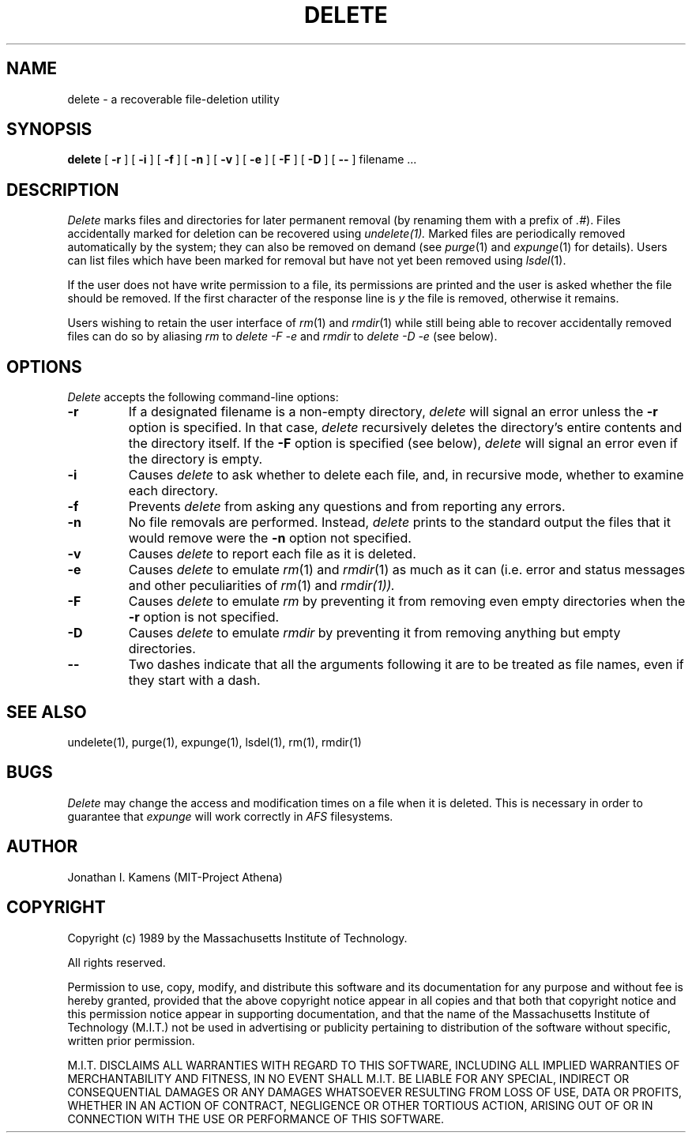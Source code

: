 .\"	$Source: /afs/dev.mit.edu/source/repository/athena/bin/delete/man1/delete.1,v $
.\"	$Author: lwvanels $
.\"	$Header: /afs/dev.mit.edu/source/repository/athena/bin/delete/man1/delete.1,v 1.6 1991-08-13 21:56:48 lwvanels Exp $
.\"
.\" Copyright 1989 by the Massachusetts Institute of Technology.  All
.\" rights reserved.  The file /usr/include/mit-copyright.h specifies
.\" the terms and conditions for redistribution.
.\"
.\"
.TH DELETE 1 "January 26, 1988" "MIT Project Athena"
.ds ]W MIT Project Athena
.SH NAME
delete \- a recoverable file-deletion utility
.SH SYNOPSIS
.B delete
[
.B \-r
] [
.B \-i
] [
.B \-f
] [
.B \-n
] [
.B \-v
] [
.B \-e
] [
.B \-F
] [
.B \-D
] [
.B \-\|\-
] filename ...
.PP
.SH DESCRIPTION
.I Delete
marks files and directories for later permanent removal (by renaming
them with a prefix of \fI.#\fR).  Files accidentally marked for deletion
can be recovered using
.I undelete(1).
Marked files are periodically
removed automatically by the system; they can also be removed on demand
(see \fIpurge\fR(1) and \fIexpunge\fR(1) for details).
Users can list files which have been marked for
removal but have not yet been removed using \fIlsdel\fR(1).
.PP
If the user does not have write permission to a file, its permissions
are printed and the user is asked whether the file should be removed.
If the first character of the response line is \fIy\fR the file is
removed, otherwise it remains.
.PP
Users wishing to retain the user interface of \fIrm\fR(1)
and \fIrmdir\fR(1)
while still being able to recover accidentally removed files can do so
by aliasing
.I rm
to
.I delete \-F \-e
and
.I rmdir
to
.I delete \-D \-e
(see below).
.SH OPTIONS
.I Delete
accepts the following command-line options:
.TP
.B \-r
If a designated filename is a non-empty directory,
.I delete
will signal an error unless the
.B \-r
option is specified.  In that case,
.I delete
recursively deletes the directory's entire contents and the directory
itself.  If the
.B \-F
option is specified (see below),
.I delete
will signal an error even if the directory is empty.
.TP
.B \-i
Causes
.I delete
to ask whether to delete each file, and, in recursive
mode, whether to examine each directory.
.TP
.B \-f
Prevents
.I delete
from asking any questions and from reporting any errors.
.TP
.B \-n
No file removals are performed.  Instead,
.I delete
prints to the standard output the files that it would remove were the
.B \-n
option not specified.
.TP
.B \-v
Causes
.I delete
to report each file as it is deleted.
.TP
.B \-e
Causes
.I delete
to emulate \fIrm\fR(1) and \fIrmdir\fR(1) as much as it can (i.e.
error and status messages and other peculiarities of \fIrm\fR(1) and
\fIrmdir\fI(1)).
.TP
.B \-F
Causes
.I delete
to emulate
.I rm
by preventing it from removing even empty directories when the
.B \-r
option is not specified.
.TP
.B \-D
Causes
.I delete
to emulate
.I rmdir
by preventing it from removing anything but empty directories.
.TP
.B \-\|\-
Two dashes indicate that all the arguments following it are to be treated as
file names, even if they start with a dash.
.SH "SEE ALSO"
undelete(1), purge(1), expunge(1), lsdel(1), rm(1), rmdir(1)
.SH BUGS
.I Delete
may change the access and modification times on a file when it is
deleted.  This is necessary in order to guarantee that
.I expunge
will work correctly in
.I AFS
filesystems.
.SH AUTHOR
Jonathan I. Kamens (MIT-Project Athena)
.SH COPYRIGHT
Copyright (c) 1989 by the Massachusetts Institute of Technology.
.PP
All rights reserved.
.PP
Permission to use, copy, modify, and distribute this software and its
documentation for any purpose and without fee is hereby granted,
provided that the above copyright notice appear in all copies and that
both that copyright notice and this permission notice appear in
supporting documentation, and that the name of the Massachusetts
Institute of Technology (M.I.T.) not be used in advertising or publicity
pertaining to distribution of the software without specific, written
prior permission.
.PP
M.I.T. DISCLAIMS ALL WARRANTIES WITH REGARD TO THIS SOFTWARE, INCLUDING
ALL IMPLIED WARRANTIES OF MERCHANTABILITY AND FITNESS, IN NO EVENT SHALL
M.I.T. BE LIABLE FOR ANY SPECIAL, INDIRECT OR CONSEQUENTIAL DAMAGES OR
ANY DAMAGES WHATSOEVER RESULTING FROM LOSS OF USE, DATA OR PROFITS,
WHETHER IN AN ACTION OF CONTRACT, NEGLIGENCE OR OTHER TORTIOUS ACTION,
ARISING OUT OF OR IN CONNECTION WITH THE USE OR PERFORMANCE OF THIS
SOFTWARE.


